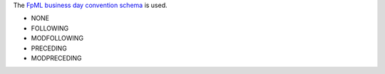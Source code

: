 The `FpML business day convention schema`_ is used.

* NONE
* FOLLOWING
* MODFOLLOWING
* PRECEDING
* MODPRECEDING

.. _FpML business day convention schema: http://www.fpml.org/spec/fpml-5-4-6-rec-2/html/confirmation/schemaDocumentation/schemas/fpml-ird-5-4_xsd/complexTypes/FinalCalculationPeriodDateAdjustment/businessDayConvention.html